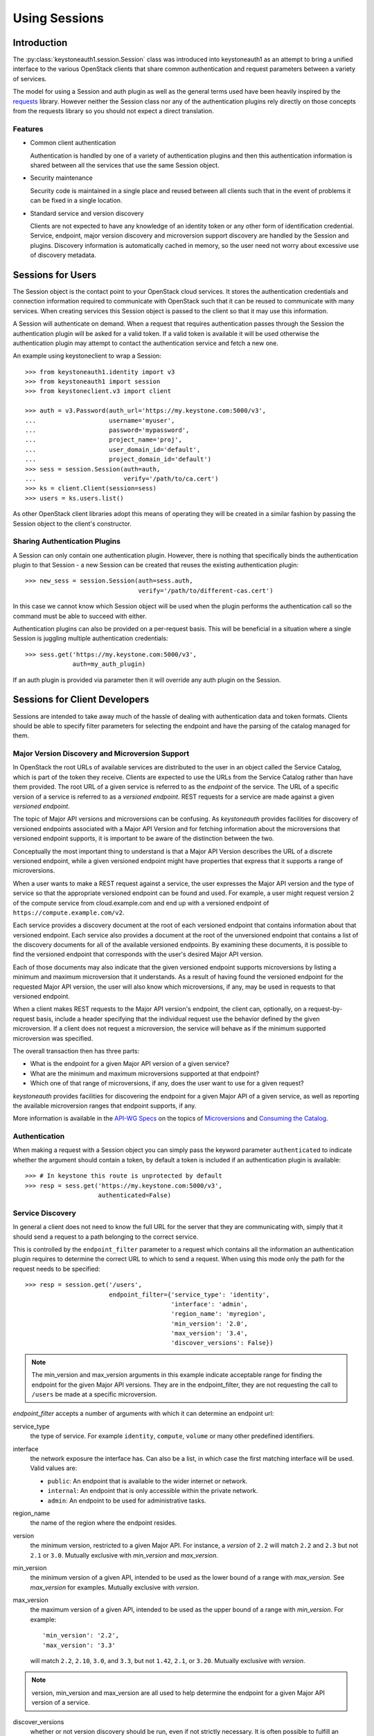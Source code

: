 ==============
Using Sessions
==============

Introduction
============

The :py:class:`keystoneauth1.session.Session` class was introduced into
keystoneauth1 as an attempt to bring a unified interface to the various
OpenStack clients that share common authentication and request parameters
between a variety of services.

The model for using a Session and auth plugin as well as the general terms used
have been heavily inspired by the `requests <http://docs.python-requests.org>`_
library. However neither the Session class nor any of the authentication
plugins rely directly on those concepts from the requests library so you should
not expect a direct translation.

Features
--------

- Common client authentication

  Authentication is handled by one of a variety of authentication plugins and
  then this authentication information is shared between all the services that
  use the same Session object.

- Security maintenance

  Security code is maintained in a single place and reused between all
  clients such that in the event of problems it can be fixed in a single
  location.

- Standard service and version discovery

  Clients are not expected to have any knowledge of an identity token or any
  other form of identification credential. Service, endpoint, major version
  discovery and microversion support discovery are handled by the Session and
  plugins. Discovery information is automatically cached in memory, so the user
  need not worry about excessive use of discovery metadata.


Sessions for Users
==================

The Session object is the contact point to your OpenStack cloud services. It
stores the authentication credentials and connection information required to
communicate with OpenStack such that it can be reused to communicate with many
services.  When creating services this Session object is passed to the client
so that it may use this information.

A Session will authenticate on demand. When a request that requires
authentication passes through the Session the authentication plugin will be
asked for a valid token. If a valid token is available it will be used
otherwise the authentication plugin may attempt to contact the authentication
service and fetch a new one.

An example using keystoneclient to wrap a Session::

    >>> from keystoneauth1.identity import v3
    >>> from keystoneauth1 import session
    >>> from keystoneclient.v3 import client

    >>> auth = v3.Password(auth_url='https://my.keystone.com:5000/v3',
    ...                    username='myuser',
    ...                    password='mypassword',
    ...                    project_name='proj',
    ...                    user_domain_id='default',
    ...                    project_domain_id='default')
    >>> sess = session.Session(auth=auth,
    ...                        verify='/path/to/ca.cert')
    >>> ks = client.Client(session=sess)
    >>> users = ks.users.list()

As other OpenStack client libraries adopt this means of operating they will be
created in a similar fashion by passing the Session object to the client's
constructor.


Sharing Authentication Plugins
------------------------------

A Session can only contain one authentication plugin. However, there is
nothing that specifically binds the authentication plugin to that Session - a
new Session can be created that reuses the existing authentication plugin::

    >>> new_sess = session.Session(auth=sess.auth,
                                   verify='/path/to/different-cas.cert')

In this case we cannot know which Session object will be used when the plugin
performs the authentication call so the command must be able to succeed with
either.

Authentication plugins can also be provided on a per-request basis. This will
be beneficial in a situation where a single Session is juggling multiple
authentication credentials::

    >>> sess.get('https://my.keystone.com:5000/v3',
                 auth=my_auth_plugin)

If an auth plugin is provided via parameter then it will override any auth
plugin on the Session.

Sessions for Client Developers
==============================

Sessions are intended to take away much of the hassle of dealing with
authentication data and token formats. Clients should be able to specify filter
parameters for selecting the endpoint and have the parsing of the catalog
managed for them.

Major Version Discovery and Microversion Support
------------------------------------------------

In OpenStack the root URLs of available services are distributed to the user
in an object called the Service Catalog, which is part of the token they
receive. Clients are expected to use the URLs from the Service Catalog rather
than have them provided. The root URL of a given service is referred to as the
`endpoint` of the service. The URL of a specific version of a service is
referred to as a `versioned endpoint`. REST requests for a service are made
against a given `versioned endpoint`.

The topic of Major API versions and microversions can be confusing. As
`keystoneauth` provides facilities for discovery of versioned endpoints
associated with a Major API Version and for fetching information about
the microversions that versioned endpoint supports, it is important to be aware
of the distinction between the two.

Conceptually the most important thing to understand is that a Major API Version
describes the URL of a discrete versioned endpoint, while a given versioned
endpoint might have properties that express that it supports a range of
microversions.

When a user wants to make a REST request against a service, the user expresses
the Major API version and the type of service so that the appropriate versioned
endpoint can be found and used. For example, a user might request
version 2 of the compute service from cloud.example.com and end up with a
versioned endpoint of ``https://compute.example.com/v2``.

Each service provides a discovery document at the root of each versioned
endpoint that contains information about that versioned endpoint. Each service
also provides a document at the root of the unversioned endpoint that contains
a list of the discovery documents for all of the available versioned endpoints.
By examining these documents, it is possible to find the versioned endpoint
that corresponds with the user's desired Major API version.

Each of those documents may also indicate that the given versioned endpoint
supports microversions by listing a minimum and maximum microversion that it
understands. As a result of having found the versioned endpoint for the
requested Major API version, the user will also know which microversions,
if any, may be used in requests to that versioned endpoint.

When a client makes REST requests to the Major API version's endpoint, the
client can, optionally, on a request-by-request basis, include a header
specifying that the individual request use the behavior defined by the given
microversion. If a client does not request a microversion, the service will
behave as if the minimum supported microversion was specified.

.. note: The changes that each microversion reflects are documented elsewhere
         and are not information provided by the discovery process.

The overall transaction then has three parts:

* What is the endpoint for a given Major API version of a given service?
* What are the minimum and maximum microversions supported at that endpoint?
* Which one of that range of microversions, if any, does the user want to use
  for a given request?

`keystoneauth` provides facilities for discovering the endpoint for a given
Major API of a given service, as well as reporting the available microversion
ranges that endpoint supports, if any.

More information is available in the `API-WG Specs`_ on the topics of
`Microversions`_ and `Consuming the Catalog`_.

Authentication
--------------

When making a request with a Session object you can simply pass the keyword
parameter ``authenticated`` to indicate whether the argument should contain a
token, by default a token is included if an authentication plugin is available::

    >>> # In keystone this route is unprotected by default
    >>> resp = sess.get('https://my.keystone.com:5000/v3',
                        authenticated=False)


Service Discovery
-----------------


In general a client does not need to know the full URL for the server that they
are communicating with, simply that it should send a request to a path
belonging to the correct service.

This is controlled by the ``endpoint_filter`` parameter to a request which
contains all the information an authentication plugin requires to determine the
correct URL to which to send a request. When using this mode only the path for
the request needs to be specified::

    >>> resp = session.get('/users',
                           endpoint_filter={'service_type': 'identity',
                                            'interface': 'admin',
                                            'region_name': 'myregion',
                                            'min_version': '2.0',
                                            'max_version': '3.4',
                                            'discover_versions': False})

.. note:: The min_version and max_version arguments in this example indicate
          acceptable range for finding the endpoint for the given Major API
          versions. They are in the endpoint_filter, they are not requesting
          the call to ``/users`` be made at a specific microversion.

`endpoint_filter` accepts a number of arguments with which it can determine an
endpoint url:

service_type
  the type of service. For example ``identity``, ``compute``, ``volume`` or
  many other predefined identifiers.

interface
  the network exposure the interface has. Can also be a list, in which case the
  first matching interface will be used. Valid values are:

  - ``public``: An endpoint that is available to the wider internet or network.
  - ``internal``: An endpoint that is only accessible within the private
    network.
  - ``admin``: An endpoint to be used for administrative tasks.

region_name
  the name of the region where the endpoint resides.

version
  the minimum version, restricted to a given Major API. For instance, a
  `version` of ``2.2`` will match ``2.2`` and ``2.3`` but not ``2.1`` or
  ``3.0``. Mutually exclusive with `min_version` and `max_version`.

min_version
  the minimum version of a given API, intended to be used as the lower bound of
  a range with `max_version`. See `max_version` for examples. Mutually
  exclusive with `version`.

max_version
  the maximum version of a given API, intended to be used as the upper bound of
  a range with `min_version`. For example::

    'min_version': '2.2',
    'max_version': '3.3'

  will match ``2.2``, ``2.10``, ``3.0``, and ``3.3``, but not ``1.42``,
  ``2.1``, or ``3.20``. Mutually exclusive with `version`.

.. note:: version, min_version and max_version are all used to help determine
          the endpoint for a given Major API version of a service.

discover_versions
  whether or not version discovery should be run, even if not strictly
  necessary. It is often possible to fulfill an endpoint request purely
  from the catalog, meaning the version discovery API is a potentially
  wasted additional call. However, it's possible that running discovery
  instead of inference is desired. Defaults to ``True``.

All version arguments (`version`, `min_version` and `max_version`) can
be given as:

* string: ``'2.0'``
* int: ``2``
* float: ``2.0``
* tuple of ints: ``(2, 0)``

`version` and `max_version` can also be given the string ``latest``, which
indicates that the highest available version should be used.

The endpoint filter is a simple key-value filter and can be provided with any
number of arguments. It is then up to the auth plugin to correctly use the
parameters it understands.

If you want to further limit your service discovery by allowing experimental
APIs or disallowing deprecated APIs, you can use the ``allow`` parameter::

    >>> resp = session.get('/<project-id>/volumes',
                           endpoint_filter={'service_type': 'volume',
                                            'interface': 'public',
                                            'version': 1},
                           allow={'allow_deprecated': False})

The discoverable types of endpoints that `allow` can recognize are:

- `allow_deprecated`: Allow deprecated version endpoints.

- `allow_experimental`: Allow experimental version endpoints.

- `allow_unknown`: Allow endpoints with an unrecognised status.

The Session object creates a valid request by determining the URL matching the
filters and appending it to the provided path. If multiple URL matches are
found then any one may be chosen.

While authentication plugins will endeavour to maintain a consistent set of
arguments for an ``endpoint_filter`` the concept of an authentication plugin is
purposefully generic. A specific mechanism may not know how to interpret
certain arguments in which case it may ignore them. For example the
:class:`keystoneauth1.token_endpoint.Token` plugin (which is used when you want
to always use a specific endpoint and token combination) will always return the
same endpoint regardless of the parameters to ``endpoint_filter`` or a custom
OpenStack authentication mechanism may not have the concept of multiple
``interface`` options and choose to ignore that parameter.

There is some expectation on the user that they understand the limitations of
the authentication system they are using.

Using Adapters
--------------

If the developer would prefer not to provide `endpoint_filter` with every API
call, a :class:`keystoneauth1.adapter.Adapter` can be created. The `Adapter`
constructor takes the same arguments as `endpoint_filter`, as well as a
`Session`. An `Adapter` behaves much like a `Session`, with the same REST
methods, but is "mounted" on the endpoint that would be found by
`endpoint_filter`.

.. code-block:: python

    adapter = keystoneauth1.adapter.Adapter(
        session=session,
        service_type='volume',
        interface='public',
        version=1)
    response = adapter.get('/volumes')

As with ``endpoint_filter`` on a Session, the ``version``, ``min_version``
and ``max_version`` parameters exist to help determine the appropriate
endpoint for a Major API of a service.

Endpoint Metadata
-----------------

Both :class:`keystoneauth1.adapter.Adapter` and
:class:`keystoneauth1.session.Session` have a method for getting metadata about
the endpoint found for a given service: ``get_endpoint_data``.

On the :class:`keystoneauth1.session.Session` it takes the same arguments as
`endpoint_filter`.

On the :class:`keystoneauth1.adapter.Adapter` it does not take arguments, as
it returns the information for the Endpoint the Adapter is mounted on.

``get_endpoint_data`` returns an :class:`keystoneauth1.discovery.EndpointData`
object. This object can be used to find information about the Endpoint,
including which major `api_version` was found, or which `interface` in case
of ranges, lists of input values or ``latest`` version.

It can also be used to determine the `min_microversion` and `max_microversion`
supported by the API. If an API does not support microversions, the values for
both will be ``None``. It will also contain values for `next_min_version` and
`not_before` if they exist for the endpoint, or ``None`` if they do not. The
:class:`keystoneauth1.discovery.EndpointData` object will always contain
microversion related attributes regardless of whether the REST document does
or not.

``get_endpoint_data`` makes use of the same cache as the rest of the discovery
process, so calling it should incur no undue expense. By default it will make
at least one version discovery call so that it can fetch microversion metadata.
If the user knows a service does not support microversions and is merely
curious as to which major version was discovered, `discover_versions` can be
set to `False` to prevent fetching microversion metadata.

Requesting a Microversion
-------------------------

A user who wants to specify a microversion for a given request can pass it to
the ``microversion`` parameter of the `request` method on the
:class:`keystoneauth1.session.Session` object, or the
:class:`keystoneauth1.adapter.Adapter` object. This will cause `keystoneauth`
to pass the appropriate header to the service informing the service of the
microversion the user wants.

If the user is using a :class:`keystoneauth1.adapter.Adapter`, the
`service_type`, which is a part of the data sent in the microversion header,
will be taken from the Adapter's `service_type`.

If the user is using a :class:`keystoneauth1.session.Session`, the
`service_type` will be taken from the `service_type` in `endpoint_filter`
or alternately from the parameter `microversion_service_type` in case there
is no `service_type` in `endpoint_filter` for some reason.

.. _API-WG Specs: http://specs.openstack.org/openstack/api-wg/
.. _Consuming the Catalog: http://specs.openstack.org/openstack/api-wg/guidelines/consuming-catalog.html
.. _Microversions: http://specs.openstack.org/openstack/api-wg/guidelines/microversion_specification.html#version-discovery


